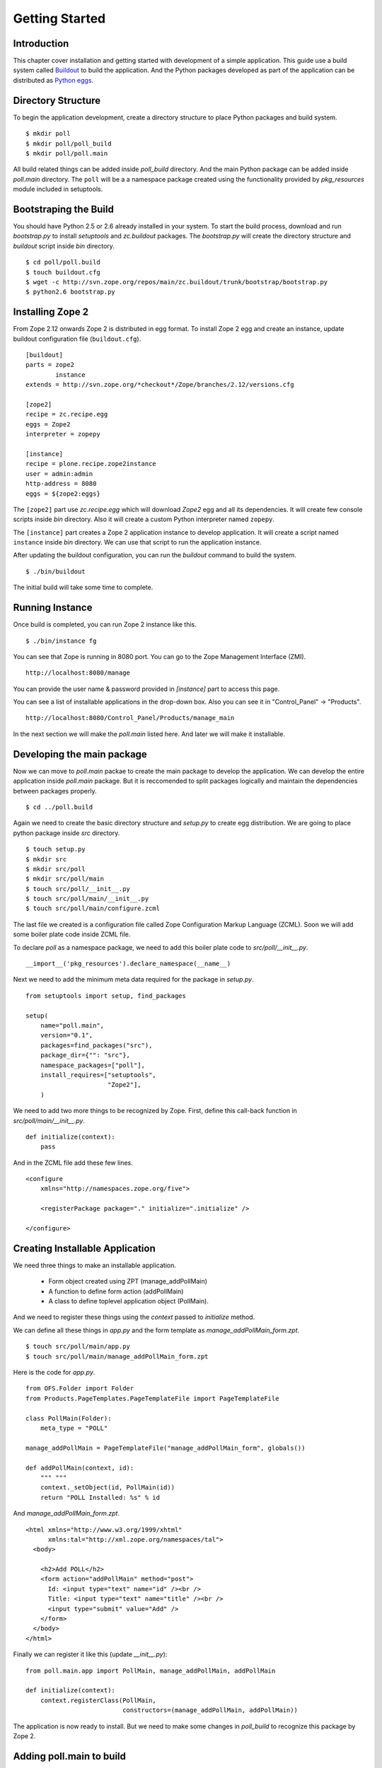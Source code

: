 ###############
Getting Started
###############

Introduction
============

This chapter cover installation and getting started with development
of a simple application.  This guide use a build system called
`Buildout <http://www.buildout.org>`_ to build the application.  And
the Python packages developed as part of the application can be
distributed as `Python eggs
<http://peak.telecommunity.com/DevCenter/setuptools>`_.


Directory Structure
===================

To begin the application development, create a directory structure to
place Python packages and build system.

::

  $ mkdir poll
  $ mkdir poll/poll_build
  $ mkdir poll/poll.main

All build related things can be added inside `poll_build` directory.
And the main Python package can be added inside `poll.main`
directory.  The ``poll`` will be a a namespace package created using
the functionality provided by `pkg_resources` module included in
setuptools.

Bootstraping the Build
======================

You should have Python 2.5 or 2.6 already installed in your system.
To start the build process, download and run `bootstrap.py` to
install `setuptools` and `zc.buildout` packages.  The `bootstrap.py`
will create the directory structure and `buildout` script inside
`bin` directory.

::

  $ cd poll/poll.build
  $ touch buildout.cfg
  $ wget -c http://svn.zope.org/repos/main/zc.buildout/trunk/bootstrap/bootstrap.py
  $ python2.6 bootstrap.py

Installing Zope 2
=================

From Zope 2.12 onwards Zope 2 is distributed in egg format.  To
install Zope 2 egg and create an instance, update buildout
configuration file (``buildout.cfg``).

::

  [buildout]
  parts = zope2
          instance
  extends = http://svn.zope.org/*checkout*/Zope/branches/2.12/versions.cfg

  [zope2]
  recipe = zc.recipe.egg
  eggs = Zope2
  interpreter = zopepy

  [instance]
  recipe = plone.recipe.zope2instance
  user = admin:admin
  http-address = 8080
  eggs = ${zope2:eggs}

The ``[zope2]`` part use `zc.recipe.egg` which will download `Zope2`
egg and all its dependencies.  It will create few console scripts
inside `bin` directory.  Also it will create a custom Python
interpreter named ``zopepy``.

The ``[instance]`` part creates a Zope 2 application instance to
develop application.  It will create a script named ``instance``
inside `bin` directory.  We can use that script to run the
application instance.

After updating the buildout configuration, you can run the `buildout`
command to build the system.

::

  $ ./bin/buildout

The initial build will take some time to complete.

Running Instance
================

Once build is completed, you can run Zope 2 instance like this.

::

  $ ./bin/instance fg


You can see that Zope is running in 8080 port.  You can go to the
Zope Management Interface (ZMI).

::

  http://localhost:8080/manage

You can provide the user name & password provided in `[instance]`
part to access this page.

You can see a list of installable applications in the drop-down box.
Also you can see it in "Control_Panel" -> "Products".

::

  http://localhost:8080/Control_Panel/Products/manage_main

In the next section we will make the `poll.main` listed here.  And
later we will make it installable.


Developing the main package
===========================

Now we can move to `poll.main` packae to create the main package to
develop the application.  We can develop the entire application
inside `poll.main` package.  But it is reccomended to split packages
logically and maintain the dependencies between packages properly.

::

  $ cd ../poll.build

Again we need to create the basic directory structure and `setup.py`
to create egg distribution.  We are going to place python package
inside `src` directory.

::

  $ touch setup.py
  $ mkdir src
  $ mkdir src/poll
  $ mkdir src/poll/main
  $ touch src/poll/__init__.py
  $ touch src/poll/main/__init__.py
  $ touch src/poll/main/configure.zcml

The last file we created is a configuration file called Zope
Configuration Markup Language (ZCML). Soon we will add some boiler
plate code inside ZCML file.

To declare `poll` as a namespace package, we need to add this boiler
plate code to `src/poll/__init__.py`.

::

  __import__('pkg_resources').declare_namespace(__name__)

Next we need to add the minimum meta data required for the package in
`setup.py`.

::

  from setuptools import setup, find_packages

  setup(
      name="poll.main",
      version="0.1",
      packages=find_packages("src"),
      package_dir={"": "src"},
      namespace_packages=["poll"],
      install_requires=["setuptools",
                        "Zope2"],
      )

We need to add two more things to be recognized by Zope.  First,
define this call-back function in `src/poll/main/__init__.py`.

::

  def initialize(context):
      pass

And in the ZCML file add these few lines.

::

  <configure
      xmlns="http://namespaces.zope.org/five">

      <registerPackage package="." initialize=".initialize" />

  </configure>

Creating Installable Application
================================

We need three things to make an installable application.

 - Form object created using ZPT (manage_addPollMain)
 - A function to define form action (addPollMain)
 - A class to define toplevel application object (PollMain).

And we need to register these things using the `context` passed to
`initialize` method.

We can define all these things in `app.py` and the form template as
`manage_addPollMain_form.zpt`.

::

  $ touch src/poll/main/app.py
  $ touch src/poll/main/manage_addPollMain_form.zpt

Here is the code for `app.py`.

::

  from OFS.Folder import Folder
  from Products.PageTemplates.PageTemplateFile import PageTemplateFile

  class PollMain(Folder):
      meta_type = "POLL"

  manage_addPollMain = PageTemplateFile("manage_addPollMain_form", globals())

  def addPollMain(context, id):
      """ """
      context._setObject(id, PollMain(id))
      return "POLL Installed: %s" % id

And `manage_addPollMain_form.zpt`.

::

  <html xmlns="http://www.w3.org/1999/xhtml"
        xmlns:tal="http://xml.zope.org/namespaces/tal">
    <body>

      <h2>Add POLL</h2>
      <form action="addPollMain" method="post">
        Id: <input type="text" name="id" /><br />
        Title: <input type="text" name="title" /><br />
        <input type="submit" value="Add" />
      </form>
    </body>
  </html>

Finally we can register it like this (update `__init__.py`)::

  from poll.main.app import PollMain, manage_addPollMain, addPollMain

  def initialize(context):
      context.registerClass(PollMain,
                            constructors=(manage_addPollMain, addPollMain))

The application is now ready to install. But we need to make some
changes in `poll_build` to recognize this package by Zope 2.

Adding poll.main to build
=========================

First in `[buildout]` part we need to mention that `poll.main` is
locally developed.  Otherwise buildout will try to get the package
from package index server, by default http://pypi.python.org/pypi .

::

  [buildout]
  develop = ../poll.main
  ...

Also we need to add `poll.main` egg to `eggs` option in `[zope2]`
part.

::

  ...
  eggs = Zope2
         poll.main
  ...

And finally we need to add a new option to include the ZCML file.
So, that the package will be recognized by Zope.

::

  ...
  zcml = poll.main

The final `buildout.cfg` will look like this.

::

  [buildout]
  develop = ../poll.main
  parts = zope2
          instance

  [zope2]
  recipe = zc.recipe.egg
  eggs = Zope2
         poll.main
  interpreter = zopepy

  [instance]
  recipe = plone.recipe.zope2instance
  user = admin:admin
  http-address = 8080
  eggs = ${zope2:eggs}
  zcml = poll.main

Now to make these change effective, run the buildout again.

::

  $ ./bin/buildout

Now we can run application instance again.

::

  $ ./bin/instance fg

Adding application instance
===========================

Visit ZMI and select `POLL` from drop-down box.  And fill the form and
you can see that it tells that poll is installed.

Adding the main page to POLL
---------------------------

In this section we will try to add a main page to POLL application.
So that we can acces POLL application like this:
http://localhost:8080/poll .

First create a file named `index_html.zpt` inside `src/poll/main` with
content like this::

  <html>
  <head>
    <title>Welcome to POLL</title>
  </head>
  <body>

  <h2>Welcome to POLL</h2>

  </body>
  </html>

Now add an attribute named `index_html` inside PollMain class like
this::

  class PollMain(Folder):
      meta_type = "POLL"

      index_html = PageTemplateFile("index_html", globals())

Now you can see that it display the main page when you access:
http://localhost:8080/poll .

Summary
-------

This chapter covered installation beginning a simple project in Zope
2.
